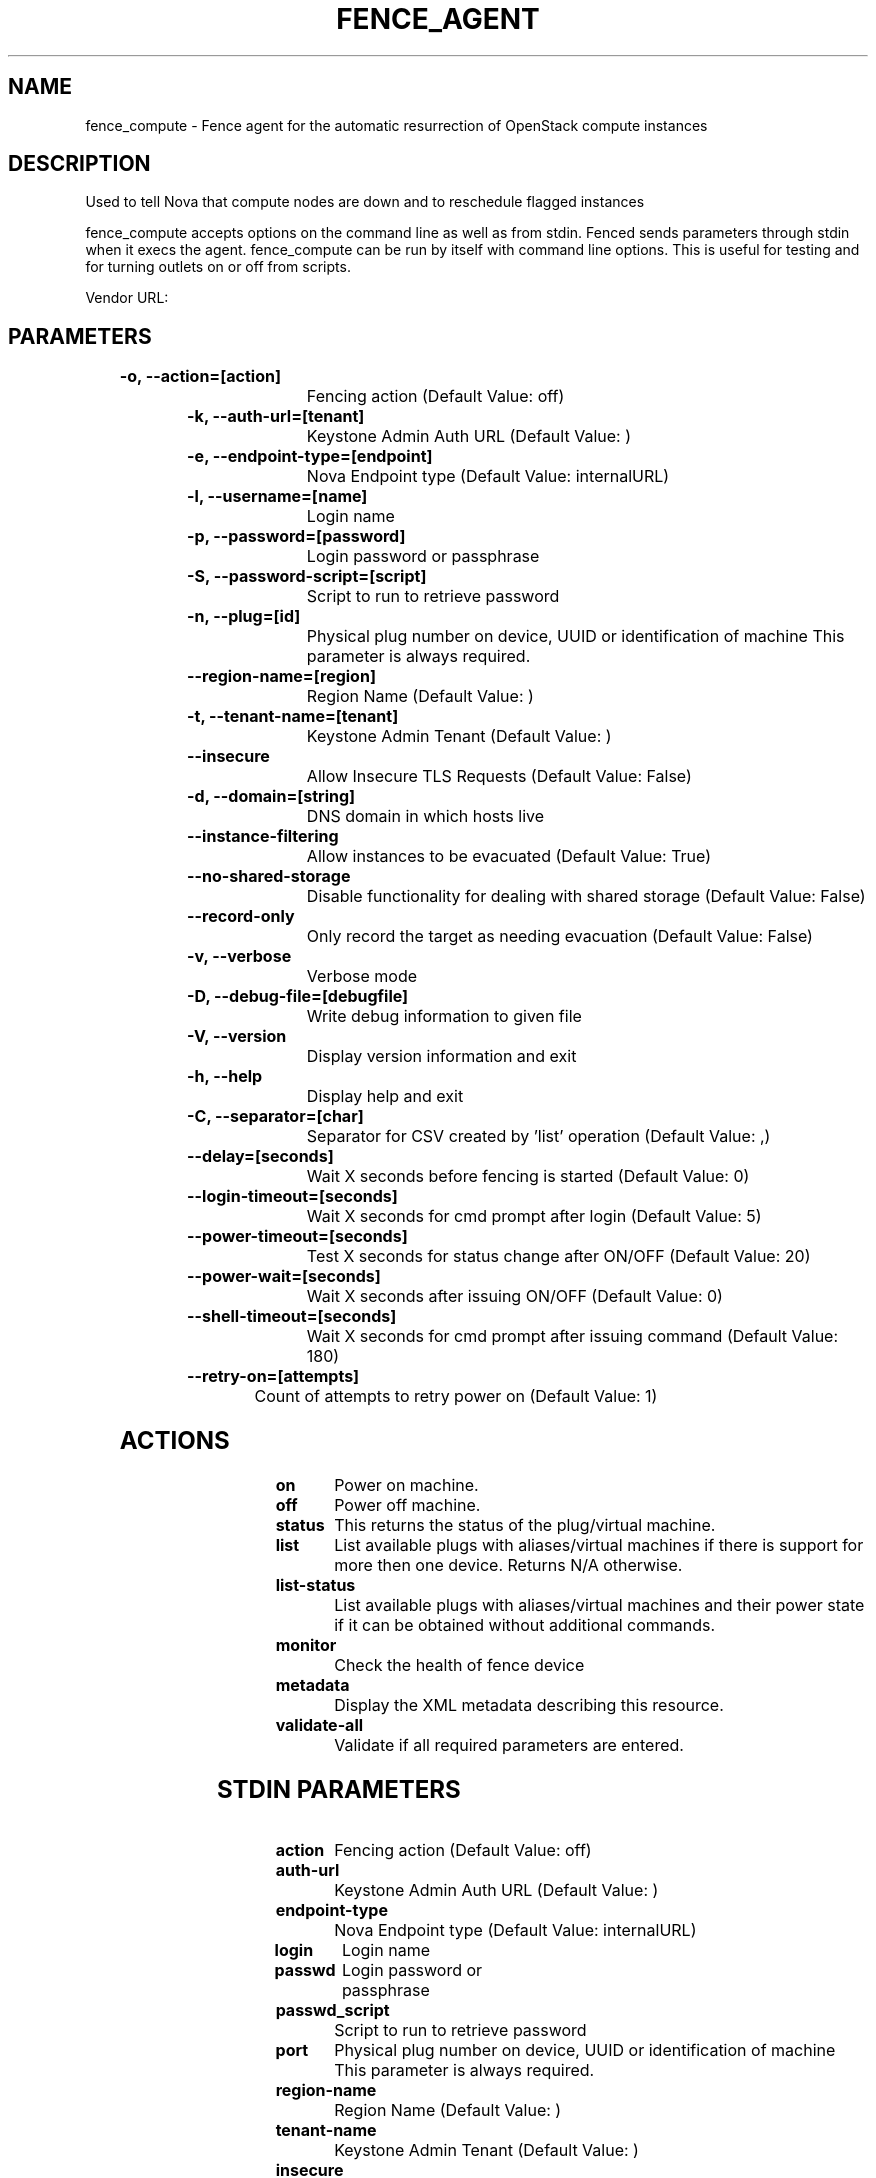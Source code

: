 
.TH FENCE_AGENT 8 2009-10-20 "fence_compute (Fence Agent)"
.SH NAME
fence_compute - Fence agent for the automatic resurrection of OpenStack compute instances
.SH DESCRIPTION
.P
Used to tell Nova that compute nodes are down and to reschedule flagged instances
.P
fence_compute accepts options on the command line as well
as from stdin. Fenced sends parameters through stdin when it execs the
agent. fence_compute can be run by itself with command
line options.  This is useful for testing and for turning outlets on or off
from scripts.

Vendor URL: 
.SH PARAMETERS

	
.TP
.B -o, --action=[action]
. 
Fencing action (Default Value: off)
	
.TP
.B -k, --auth-url=[tenant]
. 
Keystone Admin Auth URL (Default Value: )
	
.TP
.B -e, --endpoint-type=[endpoint]
. 
Nova Endpoint type (Default Value: internalURL)
	
.TP
.B -l, --username=[name]
. 
Login name
	
.TP
.B -p, --password=[password]
. 
Login password or passphrase
	
.TP
.B -S, --password-script=[script]
. 
Script to run to retrieve password
	
.TP
.B -n, --plug=[id]
. 
Physical plug number on device, UUID or identification of machine This parameter is always required.
	
.TP
.B --region-name=[region]
. 
Region Name (Default Value: )
	
.TP
.B -t, --tenant-name=[tenant]
. 
Keystone Admin Tenant (Default Value: )
	
.TP
.B --insecure
. 
Allow Insecure TLS Requests (Default Value: False)
	
.TP
.B -d, --domain=[string]
. 
DNS domain in which hosts live
	
.TP
.B --instance-filtering
. 
Allow instances to be evacuated (Default Value: True)
	
.TP
.B --no-shared-storage
. 
Disable functionality for dealing with shared storage (Default Value: False)
	
.TP
.B --record-only
. 
Only record the target as needing evacuation (Default Value: False)
	
.TP
.B -v, --verbose
. 
Verbose mode
	
.TP
.B -D, --debug-file=[debugfile]
. 
Write debug information to given file
	
.TP
.B -V, --version
. 
Display version information and exit
	
.TP
.B -h, --help
. 
Display help and exit
	
.TP
.B -C, --separator=[char]
. 
Separator for CSV created by 'list' operation (Default Value: ,)
	
.TP
.B --delay=[seconds]
. 
Wait X seconds before fencing is started (Default Value: 0)
	
.TP
.B --login-timeout=[seconds]
. 
Wait X seconds for cmd prompt after login (Default Value: 5)
	
.TP
.B --power-timeout=[seconds]
. 
Test X seconds for status change after ON/OFF (Default Value: 20)
	
.TP
.B --power-wait=[seconds]
. 
Wait X seconds after issuing ON/OFF (Default Value: 0)
	
.TP
.B --shell-timeout=[seconds]
. 
Wait X seconds for cmd prompt after issuing command (Default Value: 180)
	
.TP
.B --retry-on=[attempts]
. 
Count of attempts to retry power on (Default Value: 1)

.SH ACTIONS

	
.TP
\fBon \fP
Power on machine.
	
.TP
\fBoff \fP
Power off machine.
	
.TP
\fBstatus \fP
This returns the status of the plug/virtual machine.
	
.TP
\fBlist \fP
List available plugs with aliases/virtual machines if there is support for more then one device. Returns N/A otherwise.
	
.TP
\fBlist-status \fP
List available plugs with aliases/virtual machines and their power state if it can be obtained without additional commands.
	
.TP
\fBmonitor \fP
Check the health of fence device
	
.TP
\fBmetadata \fP
Display the XML metadata describing this resource.
	
.TP
\fBvalidate-all \fP
Validate if all required parameters are entered.

.SH STDIN PARAMETERS

	
.TP
.B action
. 
Fencing action (Default Value: off)
	
.TP
.B auth-url
. 
Keystone Admin Auth URL (Default Value: )
	
.TP
.B endpoint-type
. 
Nova Endpoint type (Default Value: internalURL)
	
.TP
.B login
. 
Login name
	
.TP
.B passwd
. 
Login password or passphrase
	
.TP
.B passwd_script
. 
Script to run to retrieve password
	
.TP
.B port
. 
Physical plug number on device, UUID or identification of machine This parameter is always required.
	
.TP
.B region-name
. 
Region Name (Default Value: )
	
.TP
.B tenant-name
. 
Keystone Admin Tenant (Default Value: )
	
.TP
.B insecure
. 
Allow Insecure TLS Requests (Default Value: False)
	
.TP
.B domain
. 
DNS domain in which hosts live
	
.TP
.B instance-filtering
. 
Allow instances to be evacuated (Default Value: True)
	
.TP
.B no-shared-storage
. 
Disable functionality for dealing with shared storage (Default Value: False)
	
.TP
.B record-only
. 
Only record the target as needing evacuation (Default Value: False)
	
.TP
.B verbose
. 
Verbose mode
	
.TP
.B debug
. 
Write debug information to given file
	
.TP
.B version
. 
Display version information and exit
	
.TP
.B help
. 
Display help and exit
	
.TP
.B separator
. 
Separator for CSV created by 'list' operation (Default Value: ,)
	
.TP
.B delay
. 
Wait X seconds before fencing is started (Default Value: 0)
	
.TP
.B login_timeout
. 
Wait X seconds for cmd prompt after login (Default Value: 5)
	
.TP
.B power_timeout
. 
Test X seconds for status change after ON/OFF (Default Value: 20)
	
.TP
.B power_wait
. 
Wait X seconds after issuing ON/OFF (Default Value: 0)
	
.TP
.B shell_timeout
. 
Wait X seconds for cmd prompt after issuing command (Default Value: 180)
	
.TP
.B retry_on
. 
Count of attempts to retry power on (Default Value: 1)
